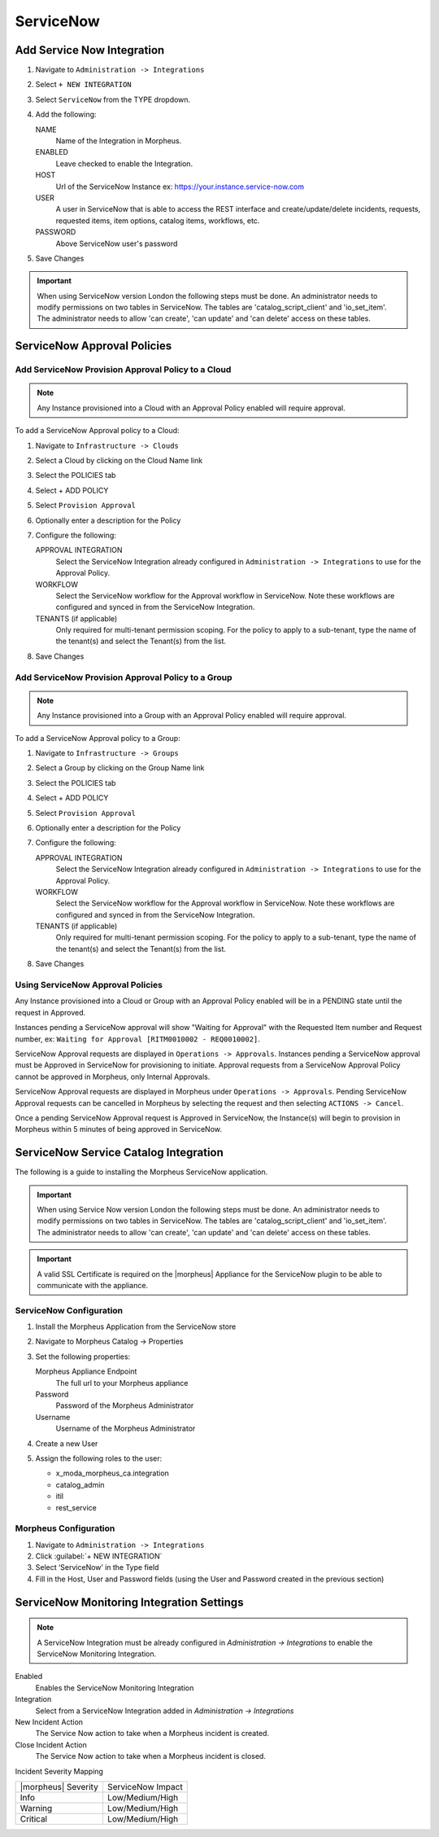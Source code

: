 .. _snow:

ServiceNow
------------





Add Service Now Integration
^^^^^^^^^^^^^^^^^^^^^^^^^^^^^

#. Navigate to ``Administration -> Integrations``
#. Select ``+ NEW INTEGRATION``
#. Select ``ServiceNow`` from the TYPE dropdown.
#. Add the following:

   NAME
    Name of the Integration in Morpheus.
   ENABLED
    Leave checked to enable the Integration.
   HOST
    Url of the ServiceNow Instance ex: https://your.instance.service-now.com
   USER
    A user in ServiceNow that is able to access the REST interface and create/update/delete incidents, requests, requested items, item options, catalog items, workflows, etc.
   PASSWORD
    Above ServiceNow user's password

#. Save Changes

.. IMPORTANT:: When using ServiceNow version London the following steps must be done. An administrator needs to modify permissions on two tables in ServiceNow. The tables are 'catalog_script_client' and 'io_set_item'.  The administrator needs to allow 'can create', 'can update' and 'can delete' access on these tables.

ServiceNow Approval Policies
^^^^^^^^^^^^^^^^^^^^^^^^^^^^^

Add ServiceNow Provision Approval Policy to a Cloud
~~~~~~~~~~~~~~~~~~~~~~~~~~~~~~~~~~~~~~~~~~~~~~~~~~~

.. NOTE:: Any Instance provisioned into a Cloud with an Approval Policy enabled will require approval.

To add a ServiceNow Approval policy to a Cloud:

#. Navigate to ``Infrastructure -> Clouds``
#. Select a Cloud by clicking on the Cloud Name link
#. Select the POLICIES tab
#. Select + ADD POLICY
#. Select ``Provision Approval``
#. Optionally enter a description for the Policy
#. Configure the following:

   APPROVAL INTEGRATION
    Select the ServiceNow Integration already configured in ``Administration -> Integrations`` to use for the Approval Policy.

   WORKFLOW
    Select the ServiceNow workflow for the Approval workflow in ServiceNow. Note these workflows are configured and synced in from the ServiceNow Integration.

   TENANTS (if applicable)
     Only required for multi-tenant permission scoping. For the policy to apply to a sub-tenant, type the name of the tenant(s) and select the Tenant(s) from the list.

#. Save Changes

Add ServiceNow Provision Approval Policy to a Group
~~~~~~~~~~~~~~~~~~~~~~~~~~~~~~~~~~~~~~~~~~~~~~~~~~~~

.. NOTE:: Any Instance provisioned into a Group with an Approval Policy enabled will require approval.

To add a ServiceNow Approval policy to a Group:

#. Navigate to ``Infrastructure -> Groups``
#. Select a Group by clicking on the Group Name link
#. Select the POLICIES tab
#. Select + ADD POLICY
#. Select ``Provision Approval``
#. Optionally enter a description for the Policy
#. Configure the following:

   APPROVAL INTEGRATION
    Select the ServiceNow Integration already configured in ``Administration -> Integrations`` to use for the Approval Policy.

   WORKFLOW
    Select the ServiceNow workflow for the Approval workflow in ServiceNow. Note these workflows are configured and synced in from the ServiceNow Integration.

   TENANTS (if applicable)
     Only required for multi-tenant permission scoping. For the policy to apply to a sub-tenant, type the name of the tenant(s) and select the Tenant(s) from the list.

#. Save Changes

Using ServiceNow Approval Policies
~~~~~~~~~~~~~~~~~~~~~~~~~~~~~~~~~~

Any Instance provisioned into a Cloud or Group with an Approval Policy enabled will be in a PENDING state until the request in Approved.

Instances pending a ServiceNow approval will show "Waiting for Approval" with the Requested Item number and Request number, ex: ``Waiting for Approval [RITM0010002 - REQ0010002]``.

ServiceNow Approval requests are displayed in ``Operations -> Approvals``.
Instances pending a ServiceNow approval must be Approved in ServiceNow for provisioning to initiate. Approval requests from a ServiceNow Approval Policy cannot be approved in Morpheus, only Internal Approvals.

ServiceNow Approval requests are displayed in Morpheus under ``Operations -> Approvals``. Pending ServiceNow Approval requests can be cancelled in Morpheus by selecting the request and then selecting ``ACTIONS -> Cancel``.

Once a pending ServiceNow Approval request is Approved in ServiceNow, the Instance(s) will begin to provision in Morpheus within 5 minutes of being approved in ServiceNow.

ServiceNow Service Catalog Integration
^^^^^^^^^^^^^^^^^^^^^^^^^^^^^^^^^^^^^^^

The following is a guide to installing the Morpheus ServiceNow application.

.. IMPORTANT:: When using Service Now version London the following steps must be done. An administrator needs to modify permissions on two tables in ServiceNow. The tables are 'catalog_script_client' and 'io_set_item'.  The administrator needs to allow 'can create', 'can update' and 'can delete' access on these tables.

.. IMPORTANT:: A valid SSL Certificate is required on the |morpheus| Appliance for the ServiceNow plugin to be able to communicate with the appliance.

ServiceNow Configuration
~~~~~~~~~~~~~~~~~~~~~~~~~

#. Install the Morpheus Application from the ServiceNow store
#. Navigate to Morpheus Catalog -> Properties
#. Set the following properties:

   Morpheus Appliance Endpoint
    The full url to your Morpheus appliance
   Password
    Password of the Morpheus Administrator
   Username
    Username of the Morpheus Administrator

#. Create a new User
#. Assign the following roles to the user:

   - x_moda_morpheus_ca.integration
   - catalog_admin
   - itil
   - rest_service

Morpheus Configuration
~~~~~~~~~~~~~~~~~~~~~~~

#. Navigate to ``Administration -> Integrations``
#. Click :guilabel:`+ NEW INTEGRATION`
#. Select ‘ServiceNow’ in the Type field
#. Fill in the Host, User and Password fields (using the User and Password created in the previous section)

.. ServiceNow Monitoring Notifications


ServiceNow Monitoring Integration Settings
^^^^^^^^^^^^^^^^^^^^^^^^^^^^^^^^^^^^^^^^^^

.. NOTE:: A ServiceNow Integration must be already configured in `Administration -> Integrations` to enable the ServiceNow Monitoring Integration.

Enabled
  Enables the ServiceNow Monitoring Integration
Integration
  Select from a ServiceNow Integration added in `Administration -> Integrations`
New Incident Action
  The Service Now action to take when a Morpheus incident is created.
Close Incident Action
  The Service Now action to take when a Morpheus incident is closed.

Incident Severity Mapping

.. [width="40%",frame="topbot",options="header"]

=================== =================
|morpheus| Severity ServiceNow Impact
------------------- -----------------
Info                Low/Medium/High
Warning             Low/Medium/High
Critical	          Low/Medium/High
=================== =================
